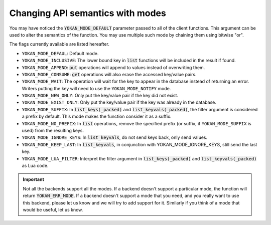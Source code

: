 Changing API semantics with modes
=================================

You may have noticed the :code:`YOKAN_MODE_DEFAULT` parameter
passed to all of the client functions. This argument can be used
to alter the semantics of the function. You may use multiple such
mode by chaining them using bitwise "or".

The flags currently available are listed hereafter.

- ``YOKAN_MODE_DEFAUL``: Default mode.
- ``YOKAN_MODE_INCLUSIVE``: The lower bound key in :code:`list`
  functions will be included in the result if found.
- ``YOKAN_MODE_APPEND``: :code:`put` operations will append
  to values instead of overwriting them.
- ``YOKAN_MODE_CONSUME``: :code:`get` operations will also
  erase the accessed key/value pairs.
- ``YOKAN_MODE_WAIT``: The operation will wait for the key to appear
  in the database instead of returning an error. Writers putting
  the key will need to use the ``YOKAN_MODE_NOTIFY`` mode.
- ``YOKAN_MODE_NEW_ONLY``: Only put the key/value pair if the key did
  not exist.
- ``YOKAN_MODE_EXIST_ONLY``: Only put the key/value pair if the key
  was already in the database.
- ``YOKAN_MODE_SUFFIX``: In :code:`list_keys(_packed)` and :code:`list_keyvals(_packed)`,
  the filter argument is considered a prefix by default. This mode makes the function
  consider it as a suffix.
- ``YOKAN_MODE_NO_PREFIX``: In :code:`list` operations, remove the
  specified prefix (or suffix, if ``YOKAN_MODE_SUFFIX`` is used) from the
  resulting keys.
- ``YOKAN_MODE_IGNORE_KEYS``: In :code:`list_keyvals`, do not send
  keys back, only send values.
- ``YOKAN_MODE_KEEP_LAST``: In :code:`list_keyvals`, in conjunction
  with YOKAN_MODE_IGNORE_KEYS, still send the last key.
- ``YOKAN_MODE_LUA_FILTER``: Interpret the filter argument in :code:`list_keys(_packed)`
  and :code:`list_keyvals(_packed)` as Lua code.

.. important::

   Not all the backends support all the modes. If a backend doesn't
   support a particular mode, the function will return :code:`YOKAN_ERR_MODE`.
   If a backend doesn't support a mode that you need, and you really want
   to use this backend, please let us know and we will try to add support for
   it. Similarly if you think of a mode that would be useful, let us know.
